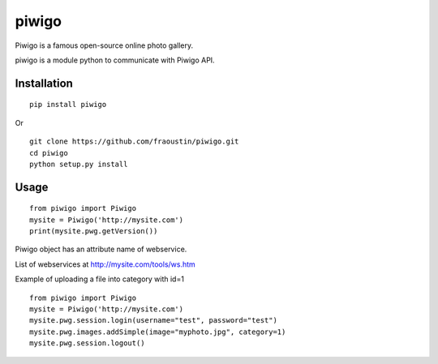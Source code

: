 piwigo
======

Piwigo is a famous open-source online photo gallery. 

piwigo is a module python to communicate with Piwigo API.


Installation
------------

::

    pip install piwigo
        
Or

::

    git clone https://github.com/fraoustin/piwigo.git
    cd piwigo
    python setup.py install

Usage
-----

::

    from piwigo import Piwigo
    mysite = Piwigo('http://mysite.com')
    print(mysite.pwg.getVersion())

Piwigo object has an attribute name of webservice.

List of webservices at http://mysite.com/tools/ws.htm

Example of uploading a file into category with id=1

::

    from piwigo import Piwigo
    mysite = Piwigo('http://mysite.com')
    mysite.pwg.session.login(username="test", password="test")
    mysite.pwg.images.addSimple(image="myphoto.jpg", category=1)
    mysite.pwg.session.logout()
